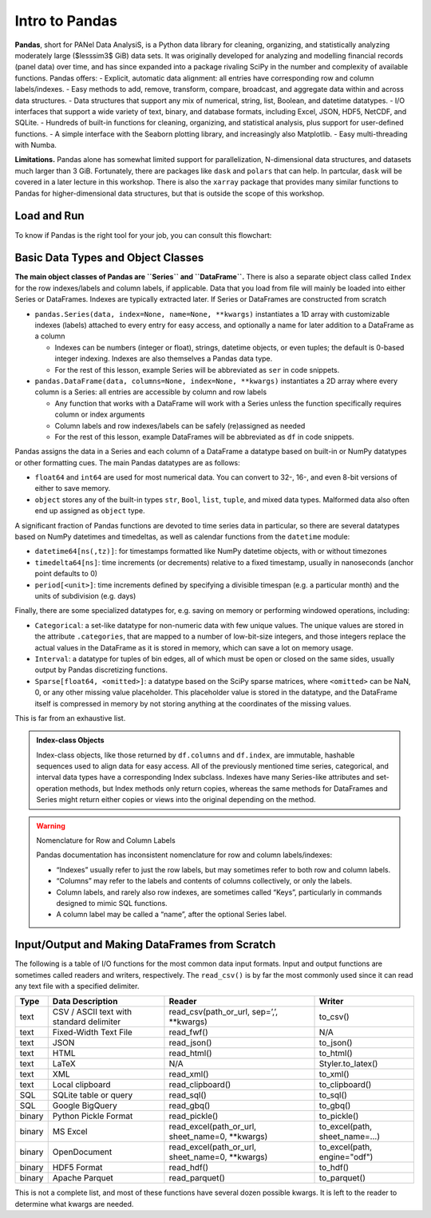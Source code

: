 ###############
Intro to Pandas
###############

**Pandas**, short for PANel Data AnalysiS, is a Python data library for cleaning, organizing, and statistically analyzing moderately large ($lesssim3$ GiB) data sets. It was originally developed for analyzing and modelling financial records (panel data) over time, and has since expanded into a package rivaling SciPy in the number and complexity of available functions. Pandas offers:
- Explicit, automatic data alignment: all entries have corresponding row and column labels/indexes.
- Easy methods to add, remove, transform, compare, broadcast, and aggregate data within and across data structures.
- Data structures that support any mix of numerical, string, list, Boolean, and datetime datatypes.
- I/O interfaces that support a wide variety of text, binary, and database formats, including Excel, JSON, HDF5, NetCDF, and SQLite.
- Hundreds of built-in functions for cleaning, organizing, and statistical analysis, plus support for user-defined functions.
- A simple interface with the Seaborn plotting library, and increasingly also Matplotlib.
- Easy multi-threading with Numba.

**Limitations.** Pandas alone has somewhat limited support for parallelization, N-dimensional data structures, and datasets much larger than 3 GiB. Fortunately, there are packages like ``dask`` and ``polars`` that can help. In partcular, ``dask`` will be covered in a later lecture in this workshop. There is also the ``xarray`` package that provides many similar functions to Pandas for higher-dimensional data structures, but that is outside the scope of this workshop.

Load and Run
------------

.. tabs::

  .. tab:: HPC2N
     
     Pandas, like NumPy, has been part of the SciPy-bundle module since 2020. Use ``ml spider SciPy-bundle`` to see which versions are available and how to load them.

     .. important::
    
        Pandas requires Python 3.8.x and newer. Do not use SciPy-bundles for Python 2.7.x!


     As of 27-11-2024, the output of ``ml spider SciPy-bundle`` on Kebnekaise is:

     .. code-block:: console

        ----------------------------------------------------------------------------
          SciPy-bundle:
        ----------------------------------------------------------------------------
            Description:
              Bundle of Python packages for scientific software
        
             Versions:
                SciPy-bundle/2019.03
                SciPy-bundle/2019.10-Python-2.7.16
                SciPy-bundle/2019.10-Python-3.7.4
                SciPy-bundle/2020.03-Python-2.7.18
                SciPy-bundle/2020.03-Python-3.8.2
                SciPy-bundle/2020.11-Python-2.7.18
                SciPy-bundle/2020.11
                SciPy-bundle/2021.05
                SciPy-bundle/2021.10-Python-2.7.18
                SciPy-bundle/2021.10
                SciPy-bundle/2022.05
                SciPy-bundle/2023.02
                SciPy-bundle/2023.07-Python-3.8.6
                SciPy-bundle/2023.07
                SciPy-bundle/2023.11
          ----------------------------------------------------------------------------
            For detailed information about a specific "SciPy-bundle" package (including how to load the modules) use the module's full name.
            Note that names that have a trailing (E) are extensions provided by other modules.
            For example:
          
               $ module spider SciPy-bundle/2023.11
          ----------------------------------------------------------------------------


  .. tab:: LUNARC

     On the LUNARC HPC Desktop, all versions of Jupyter and Spyder load Pandas, NumPy, SciPy, Matplotlib, Seaborn, and many other Python packages automatically, so you don't need to load any modules. 

     If you choose to work at the command line and opt not to use Anaconda3, you will need to load a SciPy-bundle to access Pandas. Use ``ml spider SciPy-bundle`` to see which versions are available, which Python versions they depend on, and how to load them.

     .. important::
    
        Pandas requires Python 3.8.x and newer. Do not use SciPy-bundles for Python 2.7.x!

     As of 27-11-2024, the output of ``ml spider SciPy-bundle`` on Cosmos is:

     .. code-block:: console

        ----------------------------------------------------------------------------
          SciPy-bundle:
        ----------------------------------------------------------------------------
            Description:
              Bundle of Python packages for scientific software
        
             Versions:
                SciPy-bundle/2020.11-Python-2.7.18
                SciPy-bundle/2020.11
                SciPy-bundle/2021.05
                SciPy-bundle/2021.10-Python-2.7.18
                SciPy-bundle/2021.10
                SciPy-bundle/2022.05
                SciPy-bundle/2023.02
                SciPy-bundle/2023.07
                SciPy-bundle/2023.11
                SciPy-bundle/2024.05
        
        ----------------------------------------------------------------------------
          For detailed information about a specific "SciPy-bundle" package (including ho
        w to load the modules) use the module's full name.
          Note that names that have a trailing (E) are extensions provided by other modu
        les.
          For example:
        
             $ module spider SciPy-bundle/2024.05
        ----------------------------------------------------------------------------


  .. tab:: UPPMAX

     On Rackham, Python versions 3.8 and newer include NumPy, Pandas, and Matplotlib. There is no need to load additional modules after loading your preferred Python version.

To know if Pandas is the right tool for your job, you can consult this flowchart:

  .. image:: ../img/when-to-use-pandas.png
     :width: 600 px


.. objectives:: You will learn...

  - What are the basic object classes, data types, and their most important attributes and methods
  - How to input/output Pandas data
  - How to inspect, clean, and sort data for later operations
  - How to perform basic operations: statistics, binary operators, vectorized math and string methods
  - What are GroupBy objects and their uses
  - How to compare data, implement complex and/or user-defined functions, and perform windowed operations
  - How to use or create time series data (if time allows)
  - Advanced topics (if time allows): How to prep for ML/AI, what are memory-saving data types

  We will also have a short sesion after this on plotting with Seaborn, a package for easily making publication-ready statistical plots.


Basic Data Types and Object Classes
-----------------------------------


**The main object classes of Pandas are ``Series`` and ``DataFrame``.** There is also a separate object class called ``Index`` for the row indexes/labels and column labels, if applicable. Data that you load from file will mainly be loaded into either Series or DataFrames. Indexes are typically extracted later. If Series or DataFrames are constructed from scratch

- ``pandas.Series(data, index=None, name=None, **kwargs)`` instantiates a 1D array with customizable indexes (labels) attached to every entry for easy access, and optionally a name for later addition to a DataFrame as a column

  - Indexes can be numbers (integer or float), strings, datetime objects, or even tuples; the default is 0-based integer indexing. Indexes are also themselves a Pandas data type.
  - For the rest of this lesson, example Series will be abbreviated as ``ser`` in code snippets.

- ``pandas.DataFrame(data, columns=None, index=None, **kwargs)`` instantiates a 2D array where every column is a Series: all entries are accessible by column and row labels

  - Any function that works with a DataFrame will work with a Series unless the function specifically requires column or index arguments
  - Column labels and row indexes/labels can be safely (re)assigned as needed
  - For the rest of this lesson, example DataFrames will be abbreviated as ``df`` in code snippets.

.. admontion:: Important Attributes

  The API reference in the [official Pandas documentation](https://pandas.pydata.org/docs/user_guide/index.html) shows *hundreds* of methods and
  attributes for Series and DataFrames. The following is a list of the most important attributes and what they output:
  
  - ``df.index``: returns a list of row labels as an array of Pandas datatype ``Index``
  - ``df.columns``: returns a list of column labels as an array of Pandas datatype ``Index``
  - ``df.dtypes`` lists datatypes by column
  - ``df.shape`` gives a tuple of the number of rows and columns in ``df``
  - ``df.values`` returns ``df`` converted to a NumPy array (also applicable to ``df.columns`` and ``df.index``)


Pandas assigns the data in a Series and each column of a DataFrame a datatype based on built-in or NumPy datatypes or other formatting cues. The main Pandas datatypes are as follows:

- ``float64`` and ``int64`` are used for most numerical data. You can convert to 32-, 16-, and even 8-bit versions of either to save memory.
- ``object`` stores any of the built-in types ``str``, ``Bool``, ``list``, ``tuple``, and mixed data types. Malformed data also often end up assigned as ``object`` type.


.. admonition::

   A common indication that you need to clean your data is finding a column that you expected to be numeric assigned a datatype of ``object``.


A significant fraction of Pandas functions are devoted to time series data in particular, so there are several datatypes based on NumPy datetimes and timedeltas, as well as calendar functions from the ``datetime`` module:

- ``datetime64[ns(,tz)]``: for timestamps formatted like NumPy datetime objects, with or without timezones
- ``timedelta64[ns]``: time increments (or decrements) relative to a fixed timestamp, usually in nanoseconds (anchor point defaults to 0)
- ``period[<unit>]``: time increments defined by specifying a divisible timespan (e.g. a particular month) and the units of subdivision (e.g. days)

Finally, there are some specialized datatypes for, e.g. saving on memory or performing windowed operations, including:

- ``Categorical``: a set-like datatype for non-numeric data with few unique values. The unique values are stored in the attribute ``.categories``, that are mapped to a number of low-bit-size integers, and those integers replace the actual values in the DataFrame as it is stored in memory, which can save a lot on memory usage.
- ``Interval``: a datatype for tuples of bin edges, all of which must be open or closed on the same sides, usually output by Pandas discretizing functions.
- ``Sparse[float64, <omitted>]``: a datatype based on the SciPy sparse matrices, where ``<omitted>`` can be NaN, 0, or any other missing value placeholder. This placeholder value is stored in the datatype, and the DataFrame itself is compressed in memory by not storing anything at the coordinates of the missing values. 

This is far from an exhaustive list.


.. admonition:: Index-class Objects

   Index-class objects, like those returned by ``df.columns`` and ``df.index``, are immutable, hashable sequences used to align data for easy access.
   All of the previously mentioned time series, categorical, and interval data types have a corresponding Index subclass. Indexes have many Series-like
   attributes and set-operation methods, but Index methods only return copies, whereas the same methods for DataFrames and Series might return either
   copies or views into the original depending on the method.


.. warning:: Nomenclature for Row and Column Labels

   Pandas documentation has inconsistent nomenclature for row and column labels/indexes: 

   - “Indexes” usually refer to just the row labels, but may sometimes refer to both row and column labels.
   - “Columns” may refer to the labels and contents of columns collectively, or only the labels.
   - Column labels, and rarely also row indexes, are sometimes called “Keys”, particularly in commands designed to mimic SQL functions.
   - A column label may be called a “name”, after the optional Series label.


Input/Output and Making DataFrames from Scratch
-----------------------------------------------

The following is a table of I/O functions for the most common data input formats. Input and output functions are sometimes called readers and writers, respectively. The ``read_csv()`` is by far the most commonly used since it can read any text file with a specified delimiter. 

======  ========================================  ===============================================  ===============================
Type    Data Description                          Reader                                           Writer
======  ========================================  ===============================================  ===============================
text    CSV / ASCII text with standard delimiter  read_csv(path_or_url, sep=’,’, **kwargs)         to_csv()
text    Fixed-Width Text File                     read_fwf()                                       N/A
text    JSON                                      read_json()                                      to_json()
text    HTML                                      read_html()                                      to_html()
text    LaTeX                                     N/A                                              Styler.to_latex()
text    XML                                       read_xml()                                       to_xml()
text    Local clipboard                           read_clipboard()                                 to_clipboard()
SQL     SQLite table or query                     read_sql()                                       to_sql()
SQL     Google BigQuery                           read_gbq()                                       to_gbq()
binary  Python Pickle Format                      read_pickle()                                    to_pickle()
binary  MS Excel                                  read_excel(path_or_url, sheet_name=0, **kwargs)  to_excel(path, sheet_name=...) 
binary  OpenDocument                              read_excel(path_or_url, sheet_name=0, **kwargs)  to_excel(path, engine="odf")
binary  HDF5 Format                               read_hdf()                                       to_hdf()
binary  Apache Parquet                            read_parquet()                                   to_parquet()
======  ========================================  ===============================================  ===============================

This is not a complete list, and most of these functions have several dozen possible kwargs. It is left to the reader to determine what kwargs are needed.
